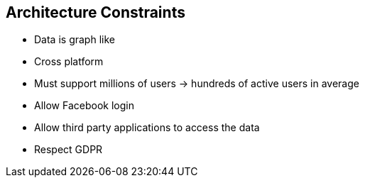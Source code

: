 ifndef::imagesdir[:imagesdir: ../images]

[[section-architecture-constraints]]
== Architecture Constraints

- Data is graph like
- Cross platform
- Must support millions of users -> hundreds of active users in average
- Allow Facebook login
- Allow third party applications to access the data
- Respect GDPR
